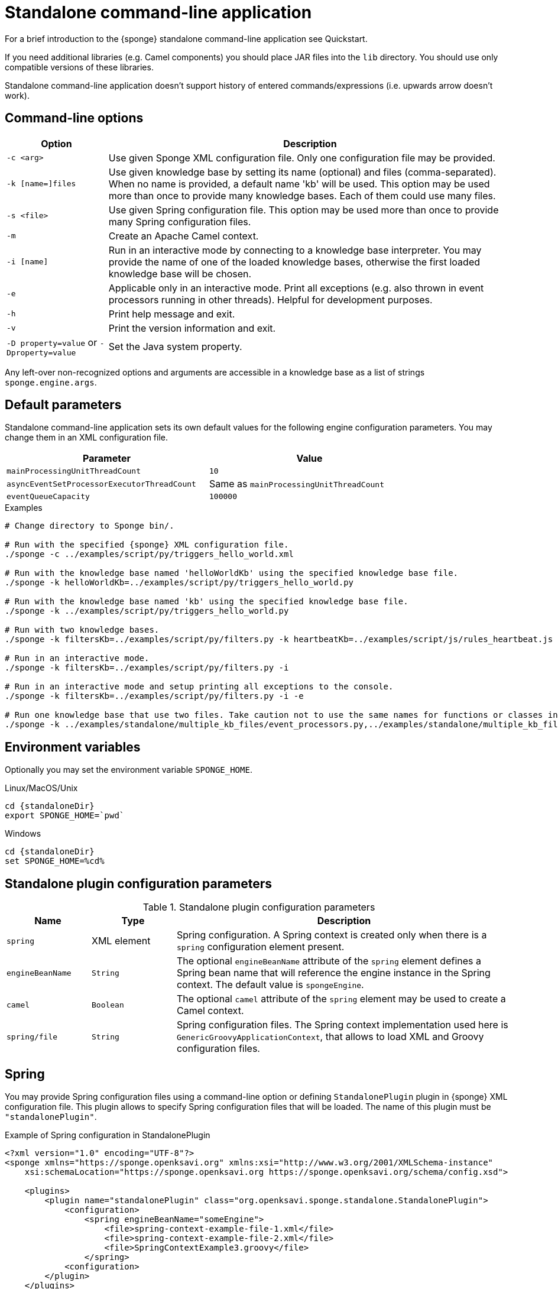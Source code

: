 = Standalone command-line application
For a brief introduction to the {sponge} standalone command-line application see Quickstart.

If you need additional libraries (e.g. Camel components) you should place JAR files into the `lib` directory. You should use only compatible versions of these libraries.

Standalone command-line application doesn't support history of entered commands/expressions (i.e. upwards arrow doesn't work).

== Command-line options

[cols="1,4"]
|===
|Option |Description

|`-c <arg>`
|Use given Sponge XML configuration file. Only one configuration file may be provided.

|`-k [name=]files`
|Use given knowledge base by setting its name (optional) and files (comma-separated). When no name is provided, a default name 'kb' will be used. This option may be used more than once to provide many knowledge bases. Each of them could use many files.

|`-s <file>`
|Use given Spring configuration file. This option may be used more than once to provide many Spring configuration files.

|`-m`
|Create an Apache Camel context.

|`-i [name]`
|Run in an interactive mode by connecting to a knowledge base interpreter. You may provide the name of one of the loaded knowledge bases, otherwise the first loaded knowledge base will be chosen.

|`-e`
|Applicable only in an interactive mode. Print all exceptions (e.g. also thrown in event processors running in other threads). Helpful for development purposes.

|`-h`
|Print help message and exit.

|`-v`
|Print the version information and exit.

| `-D property=value` or `-Dproperty=value`
|Set the Java system property.
|===

Any left-over non-recognized options and arguments are accessible in a knowledge base as a list of strings `sponge.engine.args`.

== Default parameters
Standalone command-line application sets its own default values for the following engine configuration parameters. You may change them in an XML configuration file.

[width=80%]
|===
|Parameter |Value

|`mainProcessingUnitThreadCount`
|`10`

|`asyncEventSetProcessorExecutorThreadCount`
|Same as `mainProcessingUnitThreadCount`

|`eventQueueCapacity`
|`100000`
|===


.Examples
[source,bash,subs="verbatim,attributes"]
----
# Change directory to Sponge bin/.

# Run with the specified {sponge} XML configuration file.
./sponge -c ../examples/script/py/triggers_hello_world.xml

# Run with the knowledge base named 'helloWorldKb' using the specified knowledge base file.
./sponge -k helloWorldKb=../examples/script/py/triggers_hello_world.py

# Run with the knowledge base named 'kb' using the specified knowledge base file.
./sponge -k ../examples/script/py/triggers_hello_world.py

# Run with two knowledge bases.
./sponge -k filtersKb=../examples/script/py/filters.py -k heartbeatKb=../examples/script/js/rules_heartbeat.js

# Run in an interactive mode.
./sponge -k filtersKb=../examples/script/py/filters.py -i

# Run in an interactive mode and setup printing all exceptions to the console.
./sponge -k filtersKb=../examples/script/py/filters.py -i -e

# Run one knowledge base that use two files. Take caution not to use the same names for functions or classes in the files belonging to the same knowledge base.
./sponge -k ../examples/standalone/multiple_kb_files/event_processors.py,../examples/standalone/multiple_kb_files/example2.py
----

== Environment variables
Optionally you may set the environment variable `SPONGE_HOME`.

.Linux/MacOS/Unix
[source,bash,subs="verbatim,attributes"]
----
cd {standaloneDir}
export SPONGE_HOME=`pwd`
----

.Windows
[source,bash,subs="verbatim,attributes"]
----
cd {standaloneDir}
set SPONGE_HOME=%cd%
----

== Standalone plugin configuration parameters

.Standalone plugin configuration parameters
[cols="1,1,4"]
|===
|Name |Type |Description

|`spring`
|XML element
|Spring configuration. A Spring context is created only when there is a `spring` configuration element present.

|`engineBeanName`
|`String`
|The optional `engineBeanName` attribute of the `spring` element defines a Spring bean name that will reference the engine instance in the Spring context. The default value is `spongeEngine`.

|`camel`
|`Boolean`
|The optional `camel` attribute of the `spring` element may be used to create a Camel context.

|`spring/file`
|`String`
|Spring configuration files. The Spring context implementation used here is `GenericGroovyApplicationContext`, that allows to load XML and Groovy configuration files.
|===

== Spring
You may provide Spring configuration files using a command-line option or defining `StandalonePlugin` plugin in {sponge} XML configuration file. This plugin allows to specify Spring configuration files that will be loaded. The name of this plugin must be `"standalonePlugin"`.

.Example of Spring configuration in StandalonePlugin
[source,xml]
----
<?xml version="1.0" encoding="UTF-8"?>
<sponge xmlns="https://sponge.openksavi.org" xmlns:xsi="http://www.w3.org/2001/XMLSchema-instance"
    xsi:schemaLocation="https://sponge.openksavi.org https://sponge.openksavi.org/schema/config.xsd">

    <plugins>
        <plugin name="standalonePlugin" class="org.openksavi.sponge.standalone.StandalonePlugin">
            <configuration>
                <spring engineBeanName="someEngine">
                    <file>spring-context-example-file-1.xml</file>
                    <file>spring-context-example-file-2.xml</file>
                    <file>SpringContextExample3.groovy</file>
                </spring>
            <configuration>
        </plugin>
    </plugins>
</sponge>
----

This `standlonePlugin` sets up the Spring configuration XML file and Spring bean name that will reference the engine instance.

== Camel
If you want to use Camel, you could setup a predefined Camel context configuration, so that a Camel context will be created automatically.

Available options are:

* Setting `<spring camel="true">` will create a Camel context using a predefined Spring Java configuration.
* Using `<spring>` without setting `camel` attribute will not create any Camel context automatically. In that case you may setup a Camel context in a custom way (for example using Spring).

You may use only one Camel context in the {sponge} standalone command-line application.

You could use Camel routes to send events to {sponge} from an external systems, for example by configuring http://camel.apache.org/rest-dsl.html[Camel Rest DSL].

=== Spring XML configuration

.Example of Spring configuration in StandalonePlugin
[source,xml]
----
<?xml version="1.0" encoding="UTF-8"?>
<sponge xmlns="https://sponge.openksavi.org" xmlns:xsi="http://www.w3.org/2001/XMLSchema-instance"
    xsi:schemaLocation="https://sponge.openksavi.org https://sponge.openksavi.org/schema/config.xsd">

    <plugins>
        <plugin name="standalonePlugin" class="org.openksavi.sponge.standalone.StandalonePlugin">
            <configuration>
                <spring camel="true">
                    <file>examples/standalone/camel_route_xml/spring-camel-xml-config-example.xml</file>
                </spring>
            </configuration>
        </plugin>
    </plugins>
</sponge>
----

.Camel configuration in Spring XML (spring-camel-xml-config-example.xml)
[source,xml]
----
<?xml version="1.0" encoding="UTF-8"?>
<beans xmlns="http://www.springframework.org/schema/beans" xmlns:xsi="http://www.w3.org/2001/XMLSchema-instance"
    xmlns:context="http://www.springframework.org/schema/context" xmlns:lang="http://www.springframework.org/schema/lang"
    xsi:schemaLocation="http://www.springframework.org/schema/beans
                           http://www.springframework.org/schema/beans/spring-beans.xsd
                           http://camel.apache.org/schema/spring
                           http://camel.apache.org/schema/spring/camel-spring.xsd">

    <camelContext xmlns="http://camel.apache.org/schema/spring">
        <route id="spongeConsumerXmlSpringRoute">
            <from uri="sponge:spongeEngine" />
            <log message="XML/Spring route - Received message: ${body}" />
        </route>
    </camelContext>
</beans>
----

=== Spring Groovy configuration

.Spring container plugin in {sponge} configuration file example
[source,xml]
----
<?xml version="1.0" encoding="UTF-8"?>
<sponge xmlns="https://sponge.openksavi.org" xmlns:xsi="http://www.w3.org/2001/XMLSchema-instance"
    xsi:schemaLocation="https://sponge.openksavi.org https://sponge.openksavi.org/schema/config.xsd">

    <plugins>
        <plugin name="standalonePlugin" class="org.openksavi.sponge.standalone.StandalonePlugin">
            <configuration>
                <spring camel="true">
                    <file>examples/standalone/camel_route_groovy/SpringCamelGroovyConfigExample.groovy</file>
                </spring>
            </configuration>
        </plugin>
    </plugins>
</sponge>
----

.Camel configuration in Spring Groovy (SpringCamelGroovyConfigExample.groovy)
[source,groovy]
----
import org.apache.camel.builder.RouteBuilder;

class GroovyRoute extends RouteBuilder {
    void configure() {
        from("sponge:spongeEngine").routeId("spongeConsumerCamelGroovySpring")
                .log("Groovy/Spring route - Received message: \${body}");
    }
}

beans {
    route(GroovyRoute)
}
----

=== Management of Camel routes in an interactive mode

.Console - print camel status and routes
[source,bash]
----
> print(camel.context.status)
> print(camel.context.routes)
----

.Console - stop and remove a Camel route
[source,bash]
----
> camel.context.stopRoute("rss")
> print(camel.context.removeRoute("rss"))
> print(camel.context.routes)
----

== Logging and exception reporting

=== Non interactive mode
If you experience too many logs in the console while running a non-interactive standalone command-line application, you may want to change a logging configuration in `config/logback.xml`. For example to change a console threshold filter level from `INFO` to `ERROR`:

.Example logging configuration
[source,xml]
----
<appender name="console" class="ch.qos.logback.core.ConsoleAppender">
    <filter class="ch.qos.logback.classic.filter.ThresholdFilter">
        <level>ERROR</level>
    </filter>
----

To provide a custom logging configuration you may use the `-D` option according to the Logback documentation.

.Custom logging configuration
[source,bash]
----
./sponge -c ../examples/script/py/triggers_hello_world.xml -Dlogback.configurationFile=custom_logback.xml
----

=== Interactive mode
In an interactive mode a predefined console logger appender (configured in `config/logback.xml`) is turned off programmatically.

Exceptions thrown from other threads of the {sponge} engine are not printed into the console. You may change that behavior by specifying `-e` command-line option.

== REST API
You may enable the {sponge} REST API in the standalone command line application but such configuration will provide no user management and a very limited security. Thus it can be used only in a secure network or for test purposes.

Manual start of the REST API (`autoStart` must be turned off) is required because the REST API server must start after the Camel context has started.

For more information see examples in the source code.

== Running examples

.News example
[source,bash,subs="verbatim,attributes"]
----
# Change directory to Sponge bin/.

# Run with the specified {sponge} XML configuration file.
./sponge -c ../examples/standalone/news/config/config.xml
----

.Camel RSS News example
[source,bash,subs="verbatim,attributes"]
----
# Change directory to Sponge bin/.

# Run with the specified {sponge} XML configuration file.
./sponge -c ../examples/standalone/camel_rss_news/config/config.xml
----

== Directory structure

.Directory structure
[cols="1,5"]
|===
|Directory |Description

|`bin`
|Shell scripts.

|`config`
|Configuration files.

|`docs`
|Documentation.

|`examples`
|Example configurations and knowledge base files.

|`lib`
|Libraries used by {sponge}.

|`logs`
|Log files.
|===

== Extension components
The extension components are included in the {sponge} standalone command-line application distribution and could be used out of the box in {sponge} knowledge bases.

=== Camel components and data formats
Besides Camel core components and data formats, {sponge} standalone command-line application provides also a selected set of other Camel components and data formats ready to use.

.Camel components
[width="75%"]
|===
|Component |Description

|http://camel.apache.org/exec.html[camel-exec] |Executing system commands
|http://camel.apache.org/grape.html[camel-grape] |Grape
|http://camel.apache.org/http4.html[camel-http4] |HTTP
|http://camel.apache.org/mail.html[camel-mail] |Mail
|http://camel.apache.org/jdbc.html[camel-jdbc] |JDBC
|http://camel.apache.org/jms.html[camel-jms] |JMS
|http://camel.apache.org/jmx.html[camel-jmx] |JMX
|http://camel.apache.org/mqtt.html[camel-mqtt] |MQTT
|http://camel.apache.org/mustache.html[camel-mustache] |Mustache
|http://camel.apache.org/netty4.html[camel-netty4] |Netty
|http://camel.apache.org/netty-http.html[camel-netty4-http] |Netty HTTP
|http://camel.apache.org/paho.html[camel-paho] |Paho/MQTT
|http://camel.apache.org/quartz2.html[camel-quartz2] |Quartz
|http://camel.apache.org/rss.html[camel-rss] |RSS
|http://camel.apache.org/snmp.html[camel-snmp] |SNMP
|http://camel.apache.org/sql-component.html[camel-sql] |SQL
|http://camel.apache.org/ssh.html[camel-ssh] |SSH
|http://camel.apache.org/stream.html[camel-stream] |Input/output/error/file stream
|http://camel.apache.org/velocity.html[camel-velocity] |Velocity
|http://camel.apache.org/xmpp.html[camel-xmpp] |XMPP/Jabber
|===

.Camel data formats
[width="75%"]
|===
|Data format |Description

|http://camel.apache.org/json.html[camel-jackson] |JSON
|http://camel.apache.org/csv.html[camel-csv] |CSV
|http://camel.apache.org/tar-dataformat.html[camel-tarfile] |Tar format
|http://camel.apache.org/syslog.html[camel-syslog] |Syslog
|===

=== Other components

.Other components
[width="75%"]
|===
|Component |Description
|https://commons.apache.org/proper/commons-email/[Commons Email] |Provides an API for sending emails.
|===
